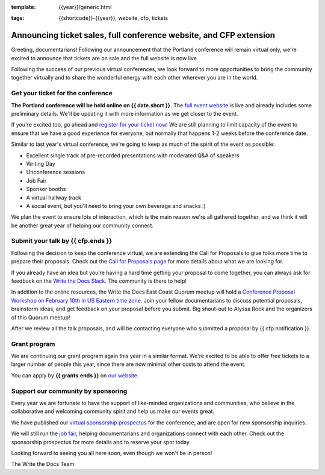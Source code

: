 :template: {{year}}/generic.html

.. post:: Feb 2, 2022
:tags: {{shortcode}}-{{year}}, website, cfp, tickets

Announcing ticket sales, full conference website, and CFP extension
===================================================================

Greeting, documentarians! Following our announcement that the Portland conference will remain virtual only, we're excited to announce that tickets are on sale and the full website is now live.

Following the success of our previous virtual conferences, we look forward to more opportunities to bring the community together virtually and to share the wonderful energy with each other wherever you are in the world.

Get your ticket for the conference
----------------------------------

**The Portland conference will be held online on {{ date.short }}.** The `full event website <https://www.writethedocs.org/conf/portland/{{year}}/>`_ is live and already includes some preliminary details. We'll be updating it with more information as we get closer to the event. 

If you're excited too, go ahead and `register for your ticket now <https://www.writethedocs.org/conf/{{shortcode}}/{{year}}/tickets/>`_! We are still planning to limit capacity of the event to ensure that we have a good experience for everyone, but normally that happens 1-2 weeks before the conference date.

Similar to last year's virtual conference, we're going to keep as much of the spirit of the event as possible:

* Excellent single track of pre-recorded presentations with moderated Q&A of speakers
* Writing Day
* Unconference sessions
* Job Fair
* Sponsor booths
* A virtual hallway track
* A social event, but you'll need to bring your own beverage and snacks :)

We plan the event to ensure lots of interaction, which is the main reason we're all gathered together, and we think it will be another great year of helping our community connect.

Submit your talk by **{{ cfp.ends }}**
--------------------------------------------------

Following the decision to keep the conference virtual, we are extending the Call for Proposals to give folks more time to prepare their proposals. Check out the `Call for Proposals page <https://www.writethedocs.org/conf/portland/{{year}}/cfp/>`_ for more details about what we are looking for.

If you already have an idea but you’re having a hard time getting your proposal to come together, you can always ask for feedback on the `Write the Docs Slack <https://www.writethedocs.org/slack/>`_. The community is there to help!

In addition to the online resources, the Write the Docs East Coast Quorum meetup will hold a `Conference Proposal Workshop on February 10th in US Eastern time zone <https://www.meetup.com/virtual-write-the-docs-east-coast-quorum/events/283502054/>`_. Join your fellow documentarians to discuss potential proposals, brainstorm ideas, and get feedback on your proposal before you submit. Big shout-out to Alyssa Rock and the organizers of this Quorum meetup!

After we review all the talk proposals, and will be contacting everyone who submitted a proposal by {{ cfp.notification }}.

Grant program
-------------

We are continuing our grant program again this year in a similar format. 
We're excited to be able to offer free tickets to a larger number of people this year, since there are now minimal other costs to attend the event.

You can apply by **{{ grants.ends }}** on `our website <https://www.writethedocs.org/conf/portland/{{year}}/opportunity-grants/>`_.

Support our community by sponsoring
-----------------------------------

Every year we are fortunate to have the support of like-minded organizations and communities, who believe in the collaborative and welcoming community spirit and help us make our events great.

We have published our `virtual sponsorship prospectus`_ for the conference,
and are open for new sponsorship inquiries.

.. _virtual sponsorship prospectus: https://www.writethedocs.org/conf/portland/2022/sponsors/prospectus/

We will still run the `job fair <https://www.writethedocs.org/conf/portland/{{year}}/job-fair/>`_, helping documentarians and organizations connect with each other. Check out the sponsorship prospectus for more details and to reserve your spot today.

Looking forward to seeing you all here soon, even though we won't be in person!

The Write the Docs Team
